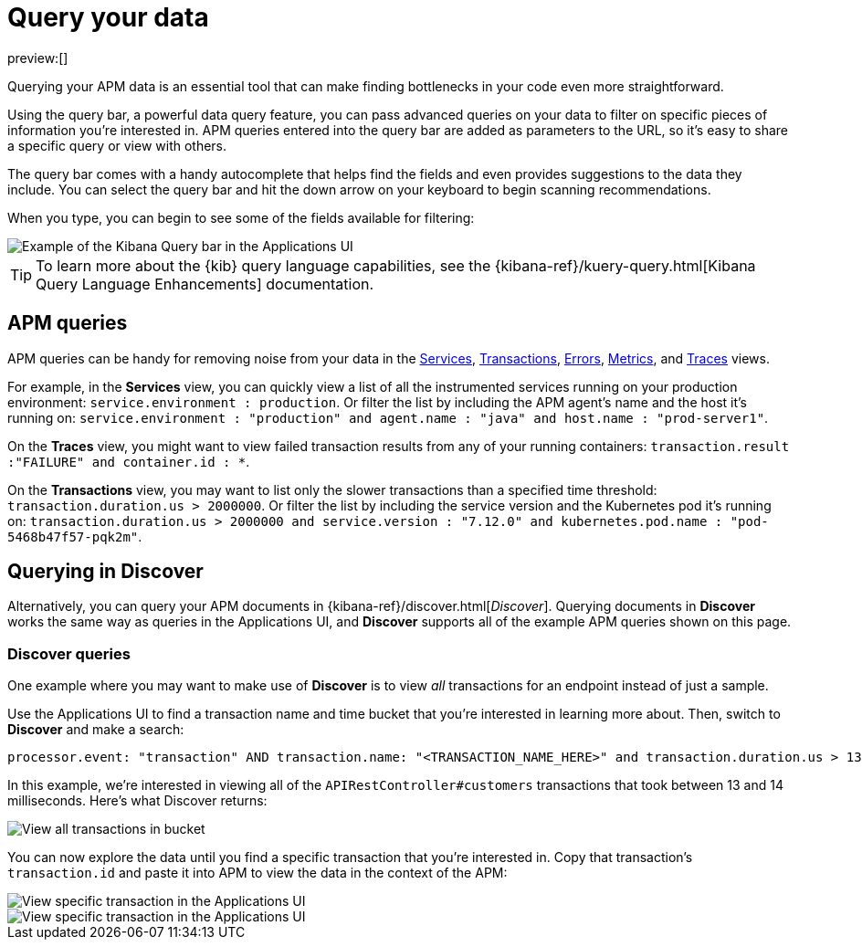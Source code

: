 [[observability-apm-query-your-data]]
= Query your data

:keywords: serverless, observability, how-to

preview:[]

Querying your APM data is an essential tool that can make finding bottlenecks in your code even more straightforward.

Using the query bar, a powerful data query feature, you can pass advanced queries on your data
to filter on specific pieces of information you’re interested in.
APM queries entered into the query bar are added as parameters to the URL, so it’s easy to share a specific query or view with others.

The query bar comes with a handy autocomplete that helps find the fields and even provides suggestions to the data they include.
You can select the query bar and hit the down arrow on your keyboard to begin scanning recommendations.

When you type, you can begin to see some of the fields available for filtering:

[role="screenshot"]
image::images/advanced-queries/apm-query-bar.png[Example of the Kibana Query bar in the Applications UI]

[TIP]
====
To learn more about the {kib} query language capabilities, see the {kibana-ref}/kuery-query.html[Kibana Query Language Enhancements] documentation.
====

[discrete]
[[observability-apm-query-your-data-apm-queries]]
== APM queries

APM queries can be handy for removing noise from your data in the <<observability-apm-services,Services>>, <<observability-apm-transactions,Transactions>>,
<<observability-apm-errors,Errors>>, <<observability-apm-metrics,Metrics>>, and <<observability-apm-traces,Traces>> views.

For example, in the **Services** view, you can quickly view a list of all the instrumented services running on your production
environment: `service.environment : production`. Or filter the list by including the APM agent's name and the host it’s running on:
`service.environment : "production" and agent.name : "java" and host.name : "prod-server1"`.

On the **Traces** view, you might want to view failed transaction results from any of your running containers:
`transaction.result :"FAILURE" and container.id : *`.

On the **Transactions** view, you may want to list only the slower transactions than a specified time threshold: `transaction.duration.us > 2000000`.
Or filter the list by including the service version and the Kubernetes pod it's running on:
`transaction.duration.us > 2000000 and service.version : "7.12.0" and kubernetes.pod.name : "pod-5468b47f57-pqk2m"`.

[discrete]
[[observability-apm-query-your-data-querying-in-discover]]
== Querying in Discover

Alternatively, you can query your APM documents in {kibana-ref}/discover.html[_Discover_].
Querying documents in **Discover** works the same way as queries in the Applications UI,
and **Discover** supports all of the example APM queries shown on this page.

[discrete]
[[observability-apm-query-your-data-discover-queries]]
=== Discover queries

One example where you may want to make use of **Discover**
is to view  _all_ transactions for an endpoint instead of just a sample.

Use the Applications UI to find a transaction name and time bucket that you're interested in learning more about.
Then, switch to **Discover** and make a search:

[source,shell]
----
processor.event: "transaction" AND transaction.name: "<TRANSACTION_NAME_HERE>" and transaction.duration.us > 13000 and transaction.duration.us < 14000
----

In this example, we're interested in viewing all of the `APIRestController#customers` transactions
that took between 13 and 14 milliseconds. Here's what Discover returns:

[role="screenshot"]
image::images/advanced-queries/advanced-discover.png[View all transactions in bucket]

You can now explore the data until you find a specific transaction that you're interested in.
Copy that transaction's `transaction.id` and paste it into APM to view the data in the context of the APM:

[role="screenshot"]
image::images/advanced-queries/specific-transaction-search.png[View specific transaction in the Applications UI]

[role="screenshot"]
image::images/advanced-queries/specific-transaction.png[View specific transaction in the Applications UI]
